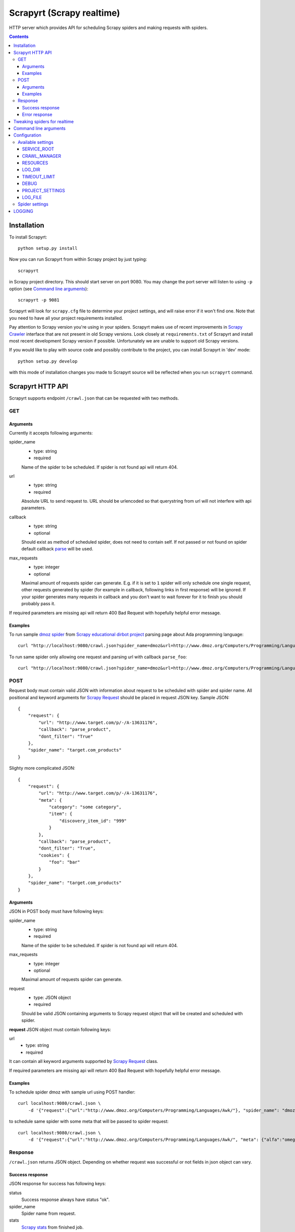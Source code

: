 ==========================
Scrapyrt (Scrapy realtime)
==========================

.. image:: https://travis-ci.org/scrapinghub/scrapyrt.svg?branch=master
    :target: https://travis-ci.org/scrapinghub/scrapyrt

HTTP server which provides API for scheduling Scrapy spiders and
making requests with spiders.

.. contents::

Installation
============

To install Scrapyrt::

    python setup.py install

Now you can run Scrapyrt from within Scrapy project by just typing::

    scrapyrt

in Scrapy project directory. This should start server on port 9080.
You may change the port server will listen to using ``-p`` option
(see `Command line arguments`_)::

    scrapyrt -p 9081

Scrapyrt will look for ``scrapy.cfg`` file to determine your project settings,
and will raise error if it won't find one.  Note that you need to have all
your project requirements installed.

Pay attention to Scrapy version you're using in your spiders.
Scrapyrt makes use of recent improvements in `Scrapy Crawler`_ interface that
are not present in old Scrapy versions. Look closely at ``requirements.txt`` of
Scrapyrt and install most recent development Scrapy version if possible.
Unfortunately we are unable to support old Scrapy versions.

If you would like to play with source code and possibly contribute
to the project, you can install Scrapyrt in 'dev' mode::

    python setup.py develop

with this mode of installation changes you made to Scrapyrt source will be
reflected when you run ``scrapyrt`` command.

Scrapyrt HTTP API
=================

Scrapyrt supports endpoint ``/crawl.json`` that can be requested
with two methods.


GET
---

Arguments
~~~~~~~~~

Currently it accepts following arguments:

spider_name
    - type: string
    - required

    Name of the spider to be scheduled. If spider is not found api
    will return 404.

url
    - type: string
    - required

    Absolute URL to send request to. URL should be urlencoded so that
    querystring from url will not interfere with api parameters.

callback
    - type: string
    - optional

    Should exist as method of scheduled spider, does not need to contain self.
    If not passed or not found on spider default callback `parse`_ will be used.

max_requests
    - type: integer
    - optional

    Maximal amount of requests spider can generate. E.g. if it is set to ``1``
    spider will only schedule one single request, other requests generated
    by spider (for example in callback, following links in first response)
    will be ignored. If your spider generates many requests in callback
    and you don't want to wait forever for it to finish
    you should probably pass it.

If required parameters are missing api will return 400 Bad Request
with hopefully helpful error message.

Examples
~~~~~~~~

To run sample `dmoz spider`_ from `Scrapy educational dirbot project`_
parsing page about Ada programming language::

    curl "http://localhost:9080/crawl.json?spider_name=dmoz&url=http://www.dmoz.org/Computers/Programming/Languages/Ada/"


To run same spider only allowing one request and parsing url
with callback ``parse_foo``::

    curl "http://localhost:9080/crawl.json?spider_name=dmoz&url=http://www.dmoz.org/Computers/Programming/Languages/Ada/&callback=parse_foo&max_requests=1"

POST
----

Request body must contain valid JSON with information about request to be
scheduled with spider and spider name. All positional and  keyword arguments
for `Scrapy Request`_ should be placed in request JSON key. Sample JSON::

    {
        "request": {
            "url": "http://www.target.com/p/-/A-13631176",
            "callback": "parse_product",
            "dont_filter": "True"
        },
        "spider_name": "target.com_products"
    }

Slighty more complicated JSON::

    {
        "request": {
            "url": "http://www.target.com/p/-/A-13631176",
            "meta": {
                "category": "some category",
                "item": {
                    "discovery_item_id": "999"
                }
            },
            "callback": "parse_product",
            "dont_filter": "True",
            "cookies": {
                "foo": "bar"
            }
        },
        "spider_name": "target.com_products"
    }

Arguments
~~~~~~~~~

JSON in POST body must have following keys:

spider_name
    - type: string
    - required

    Name of the spider to be scheduled. If spider is not found api
    will return 404.

max_requests
    - type: integer
    - optional

    Maximal amount of requests spider can generate.

request
    - type: JSON object
    - required

    Should be valid JSON containing arguments to Scrapy request object
    that will be created and scheduled with spider.

**request** JSON object must contain following keys:

url
    - type: string
    - required

It can contain all keyword arguments supported by `Scrapy Request`_ class.

If required parameters are missing api will return 400 Bad Request with
hopefully helpful error message.

Examples
~~~~~~~~

To schedule spider dmoz with sample url using POST handler::

    curl localhost:9080/crawl.json \
        -d '{"request":{"url":"http://www.dmoz.org/Computers/Programming/Languages/Awk/"}, "spider_name": "dmoz"}'


to schedule same spider with some meta that will be passed to spider request::

    curl localhost:9080/crawl.json \
        -d '{"request":{"url":"http://www.dmoz.org/Computers/Programming/Languages/Awk/", "meta": {"alfa":"omega"}}, "spider_name": "dmoz"}'

Response
--------

``/crawl.json`` returns JSON object. Depending on whether request
was successful or not fields in json object can vary.

Success response
~~~~~~~~~~~~~~~~

JSON response for success has following keys:

status
    Success response always have status "ok".

spider_name
    Spider name from request.

stats
    `Scrapy stats`_ from finished job.

items
    List of scraped items.

items_dropped
    List of dropped items.

errors (optional)
    Contains list of strings with crawl errors tracebacks. Available only if
    `DEBUG`_ settings is set to ``True``.

Example::

    $ curl "http://localhost:9080/crawl.json?spider_name=dmoz&url=http://www.dmoz.org/Computers/Programming/Languages/Ada/"
    {
        "status": "ok"
        "spider_name": "dmoz",
        "stats": {
            "start_time": "2014-12-29 16:04:15",
            "finish_time": "2014-12-29 16:04:16",
            "finish_reason": "finished",
            "downloader/response_status_count/200": 1,
            "downloader/response_count": 1,
            "downloader/response_bytes": 8494,
            "downloader/request_method_count/GET": 1,
            "downloader/request_count": 1,
            "downloader/request_bytes": 247,
            "item_scraped_count": 16,
            "log_count/DEBUG": 17,
            "log_count/INFO": 4,
            "response_received_count": 1,
            "scheduler/dequeued": 1,
            "scheduler/dequeued/memory": 1,
            "scheduler/enqueued": 1,
            "scheduler/enqueued/memory": 1
        },
        "items": [
            {
                "description": ...,
                "name": ...,
                "url": ...
            },
            ...
        ],
        "items_dropped": [],
    }

Error response
~~~~~~~~~~~~~~

JSON error response has following keys:

status
    Error response always have status "error".

code
    Duplicates HTTP response code.

message
    Error message with some explanation why request failed.

Example::

    $ curl "http://localhost:9080/crawl.json?spider_name=foo&url=http://www.dmoz.org/Computers/Programming/Languages/Ada/"
    {
        "status": "error"
        "code": 404,
        "message": "Spider not found: foo",
    }

Tweaking spiders for realtime
=============================

If you have some standard values you would like to add to all requests
generated from realtime api and you don't want to pass them in each
GET request sent to api you can add a method ``modify_realtime_request``
to your spider, this method should accept request and return modified
request you would like to send. API will execute this method, modify request
and issue modified request.

For example::

    class SpiderName(Spider):
        name = "some_spider"

        def parse(self, response):
            pass

        def modify_realtime_request(self, request):
            request.meta["dont_redirect"] = True
            return request

One more example (don't forget to import random)::

    class SpiderName(Spider):
        name = "some_other_spider"

        def parse(self, response):
            pass

        def modify_realtime_request(self, request):
            UA = [
                'Mozilla/5.0 (Windows NT 5.1; rv:31.0) Gecko/20100101 Firefox/31.0',
                'Mozilla/5.0 (Macintosh; Intel Mac OS X 10_10_0) AppleWebKit/537.36 (KHTML, like Gecko) Chrome/37.0.2062.94 Safari/537.36',
            ]
            request.headers["User-Agent"] = random.choice(UA)
            return request


Command line arguments
======================

Use ``scrapyrt -h`` to get help on command line options::

    $ scrapyrt -h
    usage: scrapyrt [-h] [-p PORT] [-i IP] [--project PROJECT] [-s name=value]
                    [-S project.settings]

    HTTP API server for Scrapy project.

    optional arguments:
      -h, --help            show this help message and exit
      -p PORT, --port PORT  port number to listen on
      -i IP, --ip IP        IP address the server will listen on
      --project PROJECT     project name from scrapy.cfg
      -s name=value, --set name=value
                            set/override setting (may be repeated)
      -S project.settings, --settings project.settings
                            custom project settings module path


Configuration
=============

You can pass custom settings to Scrapyrt using ``-S`` option
(see `Command line arguments`_)::

    scrapyrt -S config

Scrapyrt imports passed module, so it should be in one of the directories on
``sys.path``.

Another way to configure server is to use ``-s key=value`` option::

    scrapyrt -s TIMEOUT_LIMIT=120

Settings passed using ``-s`` option have the highest priority, settings passed
in ``-S`` configuration module have priority higher than default settings.


Available settings
------------------

SERVICE_ROOT
~~~~~~~~~~~~

Root server resource which is used to initialize Scrapyrt application.
You can pass custom resource here and start Scrapyrt with it.

Default: ``scrapyrt.resources.RealtimeApi``.

CRAWL_MANAGER
~~~~~~~~~~~~~

Crawl manager that is used to create and control crawl.
You can override default crawl manager and pass path to custom class here.

Default: ``scrapyrt.core.CrawlManager``.

RESOURCES
~~~~~~~~~

Dictionary where keys are resource URLs and values are resource classes.
Used to setup Scrapyrt application with proper resources. If you want to add
some additional resources - this is the place to add them.

Default::

    RESOURCES = {
        'crawl.json': 'scrapyrt.resources.CrawlResource',
    }

LOG_DIR
~~~~~~~

Path to directory to store crawl logs from running spiders.

Default: ``log`` directory.

TIMEOUT_LIMIT
~~~~~~~~~~~~~

Use this setting to limit crawl time.

Default: ``1000``.

DEBUG
~~~~~

Run Scrapyrt in debug mode - in case of errors you will get Python tracebacks
in response, for example::

    {
        "status": "ok"
        "spider_name": "dmoz",
        "stats": {
            "start_time": "2014-12-29 17:26:11",
            "spider_exceptions/Exception": 1,
            "finish_time": "2014-12-29 17:26:11",
            "finish_reason": "finished",
            "downloader/response_status_count/200": 1,
            "downloader/response_count": 1,
            "downloader/response_bytes": 8494,
            "downloader/request_method_count/GET": 1,
            "downloader/request_count": 1,
            "downloader/request_bytes": 247,
            "log_count/DEBUG": 1,
            "log_count/ERROR": 1,
            "log_count/INFO": 4,
            "response_received_count": 1,
            "scheduler/dequeued": 1,
            "scheduler/dequeued/memory": 1,
            "scheduler/enqueued": 1,
            "scheduler/enqueued/memory": 1
        },
        "items": [],
        "items_dropped": [],
        "errors": [
            "Traceback (most recent call last): [...] \nexceptions.Exception: \n"
        ],
    }


Default: ``True``.

PROJECT_SETTINGS
~~~~~~~~~~~~~~~~

Automatically picked up from scrapy.cfg during initialization.

LOG_FILE
~~~~~~~~

Path to file to store logs from Scrapyrt with daily rotation.

Default: ``None``. Writing log to file is disabled by default.

Spider settings
---------------

Scrapyrt overrides some Scrapy project settings by default and most importantly
it disables some `Scrapy extensions`_::

        "EXTENSIONS": {
            'scrapy.contrib.logstats.LogStats': None,
            'scrapy.webservice.WebService': None,
            'scrapy.telnet.TelnetConsole': None,
            'scrapy.contrib.throttle.AutoThrottle': None
        }

There's usually no need and thus no simple way to change those settings,
but if you have reason to do so you need to override ``get_project_settings``
method of ``scrapyrt.core.CrawlManager``.


LOGGING
=======

ScrapyRT supports Scrapy logging with some limitations.

For each crawl it creates handler that's attached to the root logger and
collects log records for which it can determine what spider object
current log is related to. The only way to pass object to the log record is
``extra`` argument (see explanation and another usage example `here
<https://docs.python.org/2/library/logging.html#logging.debug>`_)::

    logger.debug('Log message', extra={'spider': spider})

Spider object is passed by default in `Spider.logger`_ and `Spider.log`_
backwards compatibility wrapper so you don't have to pass it yourself
if you're using them. All logs record that don't have reference to spider object
or reference another spider object in the same process will be ignored.

Spider logging setup in ScrapyRT happens only after spider object instantiation,
so logging from ``Spider.__init__`` method as well as logging from
middleware, pipeline or extension instantiation due to initialization order in Scrapy.

Also ScrapyRT doesn't support `LOG_STDOUT`_ - you cannot write stdout to
spider log in ScrapyRT because there's no way to filter such logs and they will
appear in all log files for crawls that are running simultaneously.


.. _dmoz spider: https://github.com/scrapy/dirbot/blob/master/dirbot/spiders/dmoz.py
.. _Scrapy educational dirbot project: https://github.com/scrapy/dirbot
.. _Scrapy Request: http://doc.scrapy.org/en/latest/topics/request-response.html#scrapy.http.Request
.. _Scrapy Crawler: http://doc.scrapy.org/en/latest/topics/api.html#scrapy.crawler.Crawler
.. _parse: http://doc.scrapy.org/en/latest/topics/spiders.html#scrapy.spider.Spider.parse
.. _Scrapy stats: http://doc.scrapy.org/en/latest/topics/stats.html
.. _Scrapy extensions: http://doc.scrapy.org/en/latest/topics/extensions.html
.. _Python logging: https://docs.python.org/2/library/logging.html
.. _Spider.logger: http://doc.scrapy.org/en/1.0/topics/spiders.html#scrapy.spiders.Spider.logger
.. _Spider.log: http://doc.scrapy.org/en/1.0/topics/spiders.html#scrapy.spiders.Spider.log
.. _LOG_STDOUT: http://doc.scrapy.org/en/latest/topics/settings.html#log-stdout
